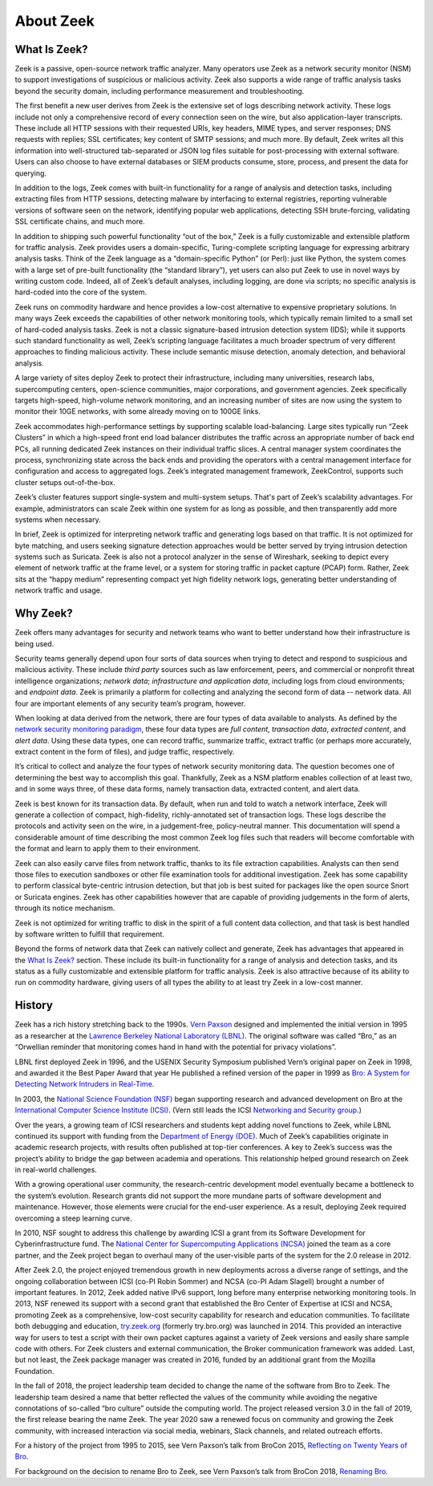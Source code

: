 ==========
About Zeek
==========

What Is Zeek?
=============

Zeek is a passive, open-source network traffic analyzer. Many operators use
Zeek as a network security monitor (NSM) to support investigations of
suspicious or malicious activity. Zeek also supports a wide range of traffic
analysis tasks beyond the security domain, including performance measurement
and troubleshooting.

The first benefit a new user derives from Zeek is the extensive set of logs
describing network activity. These logs include not only a comprehensive record
of every connection seen on the wire, but also application-layer transcripts.
These include all HTTP sessions with their requested URIs, key headers, MIME
types, and server responses; DNS requests with replies; SSL certificates; key
content of SMTP sessions; and much more. By default, Zeek writes all this
information into well-structured tab-separated or JSON log files suitable for
post-processing with external software. Users can also choose to have external
databases or SIEM products consume, store, process, and present the data for
querying.

In addition to the logs, Zeek comes with built-in functionality for a range of
analysis and detection tasks, including extracting files from HTTP sessions,
detecting malware by interfacing to external registries, reporting vulnerable
versions of software seen on the network, identifying popular web applications,
detecting SSH brute-forcing, validating SSL certificate chains, and much more.

In addition to shipping such powerful functionality “out of the box,” Zeek is a
fully customizable and extensible platform for traffic analysis. Zeek provides
users a domain-specific, Turing-complete scripting language for expressing
arbitrary analysis tasks. Think of the Zeek language as a “domain-specific
Python” (or Perl): just like Python, the system comes with a large set of
pre-built functionality (the “standard library”), yet users can also put Zeek
to use in novel ways by writing custom code. Indeed, all of Zeek’s default
analyses, including logging, are done via scripts; no specific analysis is
hard-coded into the core of the system.

Zeek runs on commodity hardware and hence provides a low-cost alternative to
expensive proprietary solutions. In many ways Zeek exceeds the capabilities of
other network monitoring tools, which typically remain limited to a small set
of hard-coded analysis tasks. Zeek is not a classic signature-based intrusion
detection system (IDS); while it supports such standard functionality as well,
Zeek’s scripting language facilitates a much broader spectrum of very different
approaches to finding malicious activity. These include semantic misuse
detection, anomaly detection, and behavioral analysis.

A large variety of sites deploy Zeek to protect their infrastructure, including
many universities, research labs, supercomputing centers, open-science
communities, major corporations, and government agencies. Zeek specifically
targets high-speed, high-volume network monitoring, and an increasing number of
sites are now using the system to monitor their 10GE networks, with some
already moving on to 100GE links.

Zeek accommodates high-performance settings by supporting scalable
load-balancing. Large sites typically run “Zeek Clusters” in which a high-speed
front end load balancer distributes the traffic across an appropriate number of
back end PCs, all running dedicated Zeek instances on their individual traffic
slices. A central manager system coordinates the process, synchronizing state
across the back ends and providing the operators with a central management
interface for configuration and access to aggregated logs. Zeek’s integrated
management framework, ZeekControl, supports such cluster setups out-of-the-box.

Zeek’s cluster features support single-system and multi-system setups. That's
part of Zeek’s scalability advantages. For example, administrators can scale
Zeek within one system for as long as possible, and then transparently add more
systems when necessary.

In brief, Zeek is optimized for interpreting network traffic and generating
logs based on that traffic. It is not optimized for byte matching, and users
seeking signature detection approaches would be better served by trying
intrusion detection systems such as Suricata. Zeek is also not a protocol
analyzer in the sense of Wireshark, seeking to depict every element of network
traffic at the frame level, or a system for storing traffic in packet capture
(PCAP) form. Rather, Zeek sits at the “happy medium” representing compact yet
high fidelity network logs, generating better understanding of network traffic
and usage.

Why Zeek?
=========

Zeek offers many advantages for security and network teams who want to better
understand how their infrastructure is being used.

Security teams generally depend upon four sorts of data sources when trying to
detect and respond to suspicious and malicious activity. These include *third
party* sources such as law enforcement, peers, and commercial or nonprofit
threat intelligence organizations; *network data*; *infrastructure and
application data*, including logs from cloud environments; and *endpoint data*.
Zeek is primarily a platform for collecting and analyzing the second form of
data -- network data. All four are important elements of any security team’s
program, however.

When looking at data derived from the network, there are four types of data
available to analysts. As defined by the `network security monitoring paradigm
<https://corelight.blog/2019/04/30/do-you-know-your-nsm-data-types/>`_, these
four data types are *full content*, *transaction data*, *extracted content*,
and *alert data*. Using these data types, one can record traffic, summarize
traffic, extract traffic (or perhaps more accurately, extract content
in the form of files), and judge traffic, respectively.

It’s critical to collect and analyze the four types of network security
monitoring data. The question becomes one of determining the best way to
accomplish this goal. Thankfully, Zeek as a NSM platform enables collection of
at least two, and in some ways three, of these data forms, namely  transaction
data, extracted content, and alert data.

Zeek is best known for its transaction data. By default, when run and told to
watch a network interface, Zeek will generate a collection of compact,
high-fidelity, richly-annotated set of transaction logs. These logs describe
the protocols and activity seen on the wire, in a judgement-free,
policy-neutral manner. This documentation will spend a considerable amount of
time describing the most common Zeek log files such that readers will become
comfortable with the format and learn to apply them to their environment.

Zeek can also easily carve files from network traffic, thanks to its file
extraction capabilities. Analysts can then send those files to execution
sandboxes or other file examination tools for additional investigation. Zeek
has some capability to perform classical byte-centric intrusion detection, but
that job is best suited for packages like the open source Snort or Suricata
engines. Zeek has other capabilities however that are capable of providing
judgements in the form of alerts, through its notice mechanism.

Zeek is not optimized for writing traffic to disk in the spirit of a full
content data collection, and that task is best handled by software written to
fulfill that requirement.

Beyond the forms of network data that Zeek can natively collect and generate,
Zeek has advantages that appeared in the `What Is Zeek?`_ section. These
include its built-in functionality for a range of analysis and detection
tasks, and its status as a fully customizable and extensible platform for
traffic analysis.  Zeek is also attractive because of its ability to run on
commodity hardware, giving users of all types the ability to at least try Zeek
in a low-cost manner.

History
=======

Zeek has a rich history stretching back to the 1990s. `Vern Paxson
<http://www.icir.org/vern/>`_ designed and implemented the initial version in
1995 as a researcher at the `Lawrence Berkeley National Laboratory (LBNL)
<http://www.lbl.gov/>`_. The original software was called “Bro,” as an
“Orwellian reminder that monitoring comes hand in hand with the potential
for privacy violations”.

LBNL first deployed Zeek in 1996, and the USENIX Security Symposium published
Vern’s original paper on Zeek in 1998, and awarded it the Best Paper Award that
year He published a refined version of the paper in 1999 as `Bro: A System for
Detecting Network Intruders in Real-Time
<http://www.icir.org/vern/papers/bro-CN99.pdf>`_.

In 2003, the `National Science Foundation (NSF) <http://www.nsf.gov/>`_ began
supporting research and advanced development on Bro at the `International
Computer Science Institute (ICSI) <http://www.icsi.berkeley.edu/>`_. (Vern
still leads the ICSI `Networking and Security group <http://www.icir.org/>`_.)

Over the years, a growing team of ICSI researchers and students kept adding
novel functions to Zeek, while LBNL continued its support with funding from the
`Department of Energy (DOE) <http://www.doe.gov/>`_. Much of Zeek’s
capabilities originate in academic research projects, with results often
published at top-tier conferences. A key to Zeek’s success was the project’s
ability to bridge the gap between academia and operations. This relationship
helped ground research on Zeek in real-world challenges.

With a growing operational user community, the research-centric development
model eventually became a bottleneck to the system’s evolution.  Research
grants did not support the more mundane parts of software development and
maintenance. However, those elements were crucial for the end-user experience.
As a result, deploying Zeek required overcoming a steep learning curve.

In 2010, NSF sought to address this challenge by awarding ICSI a grant from its
Software Development for Cyberinfrastructure fund. The `National Center for
Supercomputing Applications (NCSA) <http://www.ncsa.illinois.edu/>`_ joined the
team as a core partner, and the Zeek project began to overhaul many of the
user-visible parts of the system for the 2.0 release in 2012.

After Zeek 2.0, the project enjoyed tremendous growth in new deployments across
a diverse range of settings, and the ongoing collaboration between ICSI (co-PI
Robin Sommer) and NCSA (co-PI Adam Slagell) brought a number of important
features.  In 2012, Zeek added native IPv6 support, long before many enterprise
networking monitoring tools. In 2013, NSF renewed its support with a second
grant that established the Bro Center of Expertise at ICSI and NCSA, promoting
Zeek as a comprehensive, low-cost security capability for research and
education communities. To facilitate both debugging and education,
`try.zeek.org <https://try.zeek.org>`_ (formerly try.bro.org) was launched in
2014.  This provided an interactive way for users to test a script with their
own packet captures against a variety of Zeek versions and easily share
sample code with others.  For Zeek clusters and external communication,
the Broker communication framework was added.  Last, but not least, the
Zeek package manager was created in 2016, funded by an additional grant
from the Mozilla Foundation.

In the fall of 2018, the project leadership team decided to change the name of
the software from Bro to Zeek. The leadership team desired a name that better
reflected the values of the community while avoiding the negative connotations
of so-called “bro culture” outside the computing world. The project released
version 3.0 in the fall of 2019, the first release bearing the name Zeek. The
year 2020 saw a renewed focus on community and growing the Zeek community, with
increased interaction via social media, webinars, Slack channels, and related
outreach efforts.

For a history of the project from 1995 to 2015, see Vern Paxson’s talk from
BroCon 2015, `Reflecting on Twenty Years of Bro
<https://www.youtube.com/watch?v=pb9HlmV0s2A>`_.

For background on the decision to rename Bro to Zeek, see Vern Paxson’s talk
from BroCon 2018, `Renaming Bro
<https://www.youtube.com/watch?v=L88ZYfjPzyk>`_.
